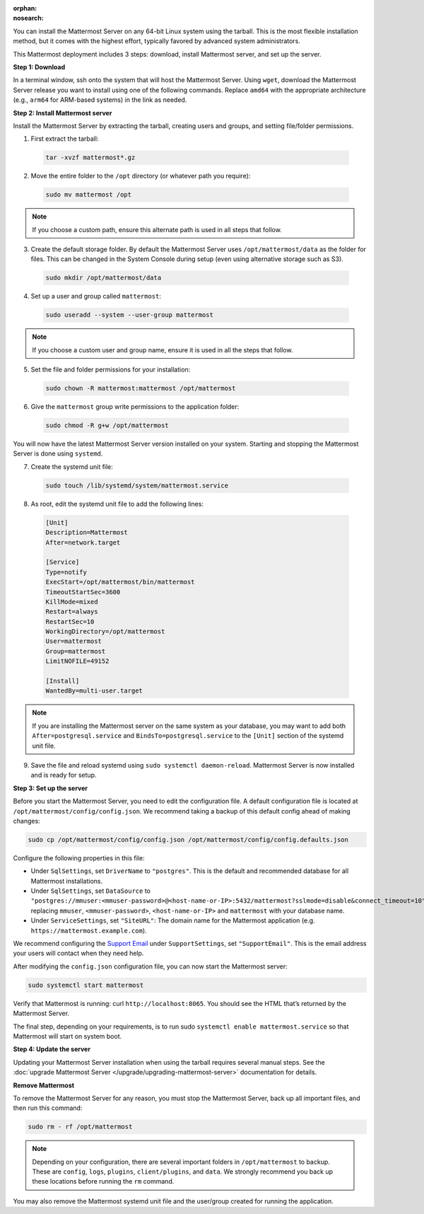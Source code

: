 .. meta::
   :name: robots
   :content: noindex

:orphan:
:nosearch:

.. raw:: html

  <div class="mm-badge mm-badge--combo">

    <div class="mm-badge__reqs">
      <h3>Minimum system requirements:</h3>
      <ul>
        <li>Hardware: 1 vCPU/core with 2GB RAM (support for up to 1,000 users)</li>
        <li>Database: <a href="https://docs.mattermost.com/deploy/postgres-migration.html">PostgreSQL v13+</a></li>
        <li>Network:
          <ul>
            <li>Application 80/443, TLS, TCP Inbound</li>
            <li>Administrator Console 8065, TLS, TCP Inbound</li>
            <li>SMTP port 10025, TCP/UDP Outbound</li>
          </ul>
        </li>
      </ul>
    </div>

  </div>

You can install the Mattermost Server on any 64-bit Linux system using the tarball. This is the most flexible installation method, but it comes with the highest effort, typically favored by advanced system administrators. 

This Mattermost deployment includes 3 steps: download, install Mattermost server, and set up the server.

**Step 1: Download**

In a terminal window, ssh onto the system that will host the Mattermost Server. Using ``wget``, download the Mattermost Server release you want to install using one of the following commands. Replace ``amd64`` with the appropriate architecture (e.g., ``arm64`` for ARM-based systems) in the link as needed.

.. tab:: Latest release

  .. code-block:: sh

    wget https://releases.mattermost.com/10.8.1/mattermost-10.8.1-linux-amd64.tar.gz

.. tab:: Current ESR

  .. code-block:: sh

    wget https://releases.mattermost.com/10.5.6/mattermost-10.5.6-linux-amd64.tar.gz

.. tab:: Older releases

  If you are looking for an older release, Enterprise and Team Edition releases can be found in our :doc:`version archive </about/version-archive>` documentation.

**Step 2: Install Mattermost server**

Install the Mattermost Server by extracting the tarball, creating users and groups, and setting file/folder permissions. 

1. First extract the tarball:

  .. code-block:: sh

      tar -xvzf mattermost*.gz

2. Move the entire folder to the ``/opt`` directory (or whatever path you require):

  .. code-block:: sh

      sudo mv mattermost /opt

.. note::

	If you choose a custom path, ensure this alternate path is used in all steps that follow.

3. Create the default storage folder. By default the Mattermost Server uses ``/opt/mattermost/data`` as the folder for files. This can be changed in the System Console during setup (even using alternative storage such as S3).

  .. code-block:: sh
      
      sudo mkdir /opt/mattermost/data

4. Set up a user and group called ``mattermost``:

  .. code-block:: sh

    sudo useradd --system --user-group mattermost

.. note::

	If you choose a custom user and group name, ensure it is used in all the steps that follow.

5. Set the file and folder permissions for your installation:

  .. code-block:: sh

    sudo chown -R mattermost:mattermost /opt/mattermost

6. Give the ``mattermost`` group write permissions to the application folder:

  .. code-block:: sh

    sudo chmod -R g+w /opt/mattermost

You will now have the latest Mattermost Server version installed on your system. Starting and stopping the Mattermost Server is done using ``systemd``. 

7. Create the systemd unit file:

  .. code-block:: sh

    sudo touch /lib/systemd/system/mattermost.service

8. As root, edit the systemd unit file to add the following lines:

  .. code-block:: text

      [Unit]
      Description=Mattermost
      After=network.target

      [Service]
      Type=notify
      ExecStart=/opt/mattermost/bin/mattermost
      TimeoutStartSec=3600
      KillMode=mixed
      Restart=always
      RestartSec=10
      WorkingDirectory=/opt/mattermost
      User=mattermost
      Group=mattermost
      LimitNOFILE=49152

      [Install]
      WantedBy=multi-user.target

.. note::

	If you are installing the Mattermost server on the same system as your database, you may want to add both ``After=postgresql.service`` and ``BindsTo=postgresql.service`` to the ``[Unit]`` section of the systemd unit file.

9. Save the file and reload systemd using ``sudo systemctl daemon-reload``. Mattermost Server is now installed and is ready for setup.

**Step 3: Set up the server**

Before you start the Mattermost Server, you need to edit the configuration file. A default configuration file is located at ``/opt/mattermost/config/config.json``. We recommend taking a backup of this default config ahead of making changes:

.. code-block:: sh

  sudo cp /opt/mattermost/config/config.json /opt/mattermost/config/config.defaults.json 

Configure the following properties in this file:

* Under ``SqlSettings``, set ``DriverName`` to ``"postgres"``. This is the default and recommended database for all Mattermost installations.
* Under ``SqlSettings``, set ``DataSource`` to ``"postgres://mmuser:<mmuser-password>@<host-name-or-IP>:5432/mattermost?sslmode=disable&connect_timeout=10"`` replacing ``mmuser``, ``<mmuser-password>``, ``<host-name-or-IP>`` and ``mattermost`` with your database name.
* Under ``ServiceSettings``, set ``"SiteURL"``: The domain name for the Mattermost application (e.g. ``https://mattermost.example.com``).

We recommend configuring the `Support Email <https://docs.mattermost.com/administration/config-settings.html#support-email>`_ under ``SupportSettings``, set ``"SupportEmail"``. This is the email address your users will contact when they need help.

After modifying the ``config.json`` configuration file, you can now start the Mattermost server:
	
.. code-block:: sh

  sudo systemctl start mattermost

Verify that Mattermost is running: curl ``http://localhost:8065``. You should see the HTML that’s returned by the Mattermost Server.

The final step, depending on your requirements, is to run sudo ``systemctl enable mattermost.service`` so that Mattermost will start on system boot.

**Step 4: Update the server**

Updating your Mattermost Server installation when using the tarball requires several manual steps. See the :doc:`upgrade Mattermost Server </upgrade/upgrading-mattermost-server>` documentation for details.

**Remove Mattermost**

To remove the Mattermost Server for any reason, you must stop the Mattermost Server, back up all important files, and then run this command:

.. code-block:: sh

   sudo rm - rf /opt/mattermost

.. note::

	Depending on your configuration, there are several important folders in ``/opt/mattermost`` to backup. These are ``config``, ``logs``, ``plugins``, ``client/plugins``, and ``data``. We strongly recommend you back up these locations before running the ``rm`` command.

You may also remove the Mattermost systemd unit file and the user/group created for running the application.
